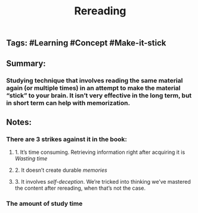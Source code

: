 #+TITLE: Rereading

** Tags: #Learning #Concept #Make-it-stick
** Summary:
*** Studying technique that involves reading the same material again (or multiple times) in an attempt to make the material “stick” to your brain. It isn’t very effective in the long term, but in short term can help with memorization.
** Notes:
*** There are 3 strikes against it in the book:
**** 1. It’s time consuming. Retrieving information right after acquiring it is [[Wasting time]]
**** 2. It doesn’t create durable [[memories]]
**** 3. It involves [[self-deception]]. We’re tricked into thinking we’ve mastered the content after rereading, when that’s not the case.
*** The amount of study time
